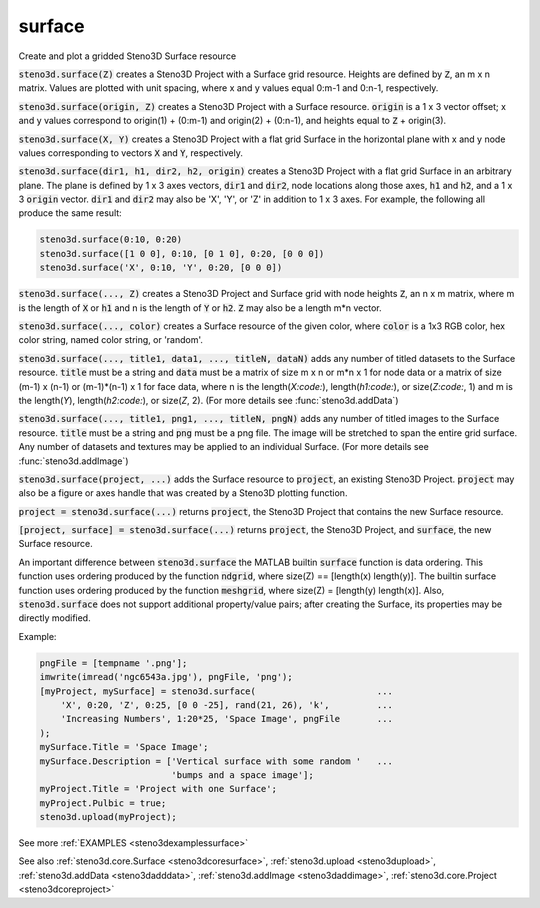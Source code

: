 .. _steno3dsurface:

surface
=======

.. function:: steno3d.surface(...)

Create and plot a gridded Steno3D Surface resource

:code:`steno3d.surface(Z)` creates a Steno3D Project with a Surface grid
resource. Heights are defined by :code:`Z`, an m x n matrix. Values are plotted
with unit spacing, where x and y values equal 0:m-1 and 0:n-1,
respectively.

:code:`steno3d.surface(origin, Z)` creates a Steno3D Project with a Surface
resource. :code:`origin` is a 1 x 3 vector offset; x and y values correspond to
origin(1) + (0:m-1) and origin(2) + (0:n-1), and heights equal to
:code:`Z` + origin(3).

:code:`steno3d.surface(X, Y)` creates a Steno3D Project with a flat grid
Surface in the horizontal plane with x and y node values corresponding
to vectors :code:`X` and :code:`Y`, respectively.

:code:`steno3d.surface(dir1, h1, dir2, h2, origin)` creates a Steno3D Project
with a flat grid Surface in an arbitrary plane. The plane is defined by
1 x 3 axes vectors, :code:`dir1` and :code:`dir2`, node locations along those axes, :code:`h1`
and :code:`h2`, and a 1 x 3 :code:`origin` vector. :code:`dir1` and :code:`dir2` may also be 'X', 'Y',
or 'Z' in addition to 1 x 3 axes. For example, the following all
produce the same result:

.. code::

    steno3d.surface(0:10, 0:20)
    steno3d.surface([1 0 0], 0:10, [0 1 0], 0:20, [0 0 0])
    steno3d.surface('X', 0:10, 'Y', 0:20, [0 0 0])

:code:`steno3d.surface(..., Z)` creates a Steno3D Project and Surface grid with
node heights :code:`Z`, an n x m matrix, where m is the length of :code:`X` or :code:`h1` and
n is the length of :code:`Y` or :code:`h2`. :code:`Z` may also be a length m*n vector.

:code:`steno3d.surface(..., color)` creates a Surface resource of the given
color, where :code:`color` is a 1x3 RGB color, hex color string, named color
string, or 'random'.

:code:`steno3d.surface(..., title1, data1, ..., titleN, dataN)` adds any number
of titled datasets to the Surface resource. :code:`title` must be a string and
:code:`data` must be a matrix of size m x n or m*n x 1 for node data or a
matrix of size (m-1) x (n-1) or (m-1)*(n-1) x 1 for face data, where n
is the length(`X:code:`), length(`h1:code:`), or size(`Z:code:`, 1) and m is the length(`Y`),
length(`h2:code:`), or size(`Z`, 2). (For more details see :func:`steno3d.addData`)

:code:`steno3d.surface(..., title1, png1, ..., titleN, pngN)` adds any number
of titled images to the Surface resource. :code:`title` must be a string and
:code:`png` must be a png file. The image will be stretched to span the
entire grid surface. Any number of datasets and textures may be applied
to an individual Surface. (For more details see :func:`steno3d.addImage`)

:code:`steno3d.surface(project, ...)` adds the Surface resource to :code:`project`, an
existing Steno3D Project. :code:`project` may also be a figure or axes handle
that was created by a Steno3D plotting function.

:code:`project = steno3d.surface(...)` returns :code:`project`, the Steno3D Project
that contains the new Surface resource.

:code:`[project, surface] = steno3d.surface(...)` returns :code:`project`, the Steno3D
Project, and :code:`surface`, the new Surface resource.

An important difference between :code:`steno3d.surface` the MATLAB builtin
:code:`surface` function is data ordering. This function uses ordering produced
by the function :code:`ndgrid`, where size(Z) == [length(x) length(y)].
The builtin surface function uses ordering produced by the function
:code:`meshgrid`, where size(Z) = [length(y) length(x)]. Also,
:code:`steno3d.surface` does not support additional property/value pairs; after
creating the Surface, its properties may be directly modified.

Example:

.. code::

    pngFile = [tempname '.png'];
    imwrite(imread('ngc6543a.jpg'), pngFile, 'png');
    [myProject, mySurface] = steno3d.surface(                       ...
        'X', 0:20, 'Z', 0:25, [0 0 -25], rand(21, 26), 'k',         ...
        'Increasing Numbers', 1:20*25, 'Space Image', pngFile       ...
    );
    mySurface.Title = 'Space Image';
    mySurface.Description = ['Vertical surface with some random '   ...
                             'bumps and a space image'];
    myProject.Title = 'Project with one Surface';
    myProject.Pulbic = true;
    steno3d.upload(myProject);


See more :ref:`EXAMPLES <steno3dexamplessurface>`

See also :ref:`steno3d.core.Surface <steno3dcoresurface>`, :ref:`steno3d.upload <steno3dupload>`, :ref:`steno3d.addData <steno3dadddata>`, :ref:`steno3d.addImage <steno3daddimage>`, :ref:`steno3d.core.Project <steno3dcoreproject>`

